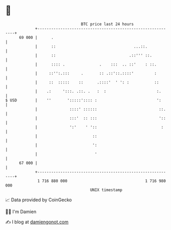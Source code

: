 * 👋

#+begin_example
                                    BTC price last 24 hours                    
                +------------------------------------------------------------+ 
         69 000 |      .                                                     | 
                |      ::                                  ...::.            | 
                |      ::                                .::''' ::.          | 
                |      :::: .               .    :::  .. ::'    : ::.        | 
                |     ::'':.:::     .       :: .::'::.::::'         :        | 
                |     ::  :::::    ::      .::::'  ' ': :           ::       | 
                |    .:     ':::. .::. .   :  :                      :.      | 
   $ USD        |    ''       ':::::':::: :                          ':      | 
                |              ::::' ::::::                           ::.    | 
                |              :::'  :: :::                           '::    | 
                |              ':'    ' '::                            :     | 
                |                        ::                                  | 
                |                        ':                                  | 
                |                         '                                  | 
         67 000 |                                                            | 
                +------------------------------------------------------------+ 
                 1 716 880 000                                  1 716 980 000  
                                        UNIX timestamp                         
#+end_example
📈 Data provided by CoinGecko

🧑‍💻 I'm Damien

✍️ I blog at [[https://www.damiengonot.com][damiengonot.com]]
